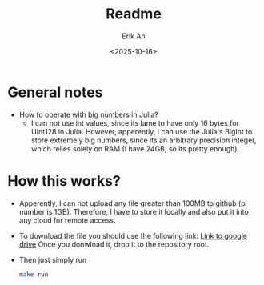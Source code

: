 #+title: Readme
#+author: Erik An
#+email: obluda2173@gmail.com
#+date: <2025-10-16>
#+lastmod: <2025-10-16 22:45>
#+options: num:t
#+startup: overview

* General notes
- How to operate with big numbers in Julia?
  - I can not use int values, since its lame to have only 16 bytes for UInt128 in Julia. However, apperently, I can use the Julia's BigInt to store extremely big numbers, since its an arbitrary precision integer, which relies solely on RAM (I have 24GB, so its pretty enough).

* How this works?
- Apperently, I can not upload any file greater than 100MB to github (pi number is 1GB). Therefore, I have to store it locally and also put it into any cloud for remote access.
- To download the file you should use the following link:
  [[https://drive.google.com/file/d/1PUmy9a8sRsoXvGgo7h4Vewufu9iQWGHA/view?usp=sharing ][Link to google drive]]
  Once you donwload it, drop it to the repository root.
- Then just simply run
  #+begin_src bash
  make run
  #+end_src

